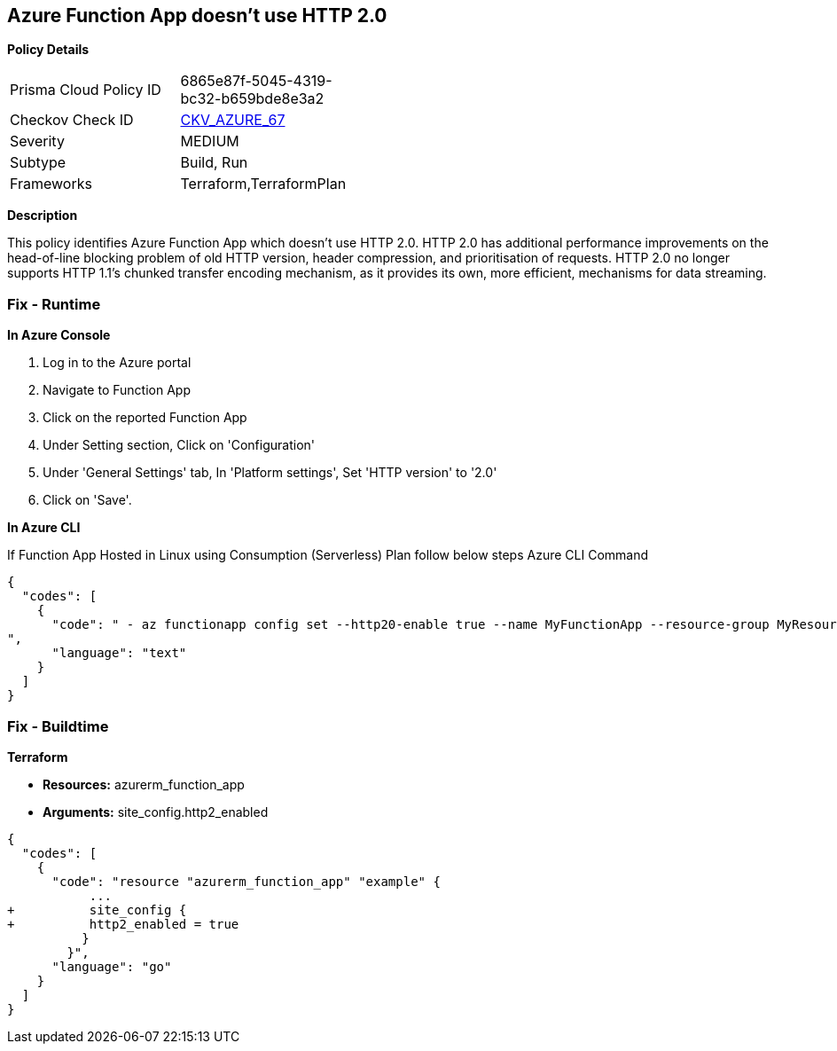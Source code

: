 == Azure Function App doesn't use HTTP 2.0


*Policy Details* 

[width=45%]
[cols="1,1"]
|=== 
|Prisma Cloud Policy ID 
| 6865e87f-5045-4319-bc32-b659bde8e3a2

|Checkov Check ID 
| https://github.com/bridgecrewio/checkov/tree/master/checkov/terraform/checks/resource/azure/FunctionAppHttpVersionLatest.py[CKV_AZURE_67]

|Severity
|MEDIUM

|Subtype
|Build, Run

|Frameworks
|Terraform,TerraformPlan

|=== 



*Description* 


This policy identifies Azure Function App which doesn't use HTTP 2.0.
HTTP 2.0 has additional performance improvements on the head-of-line blocking problem of old HTTP version, header compression, and prioritisation of requests.
HTTP 2.0 no longer supports HTTP 1.1's chunked transfer encoding mechanism, as it provides its own, more efficient, mechanisms for data streaming.

=== Fix - Runtime


*In Azure Console* 



. Log in to the Azure portal

. Navigate to Function App

. Click on the reported Function App

. Under Setting section, Click on 'Configuration'

. Under 'General Settings' tab, In 'Platform settings', Set 'HTTP version' to '2.0'

. Click on 'Save'.


*In Azure CLI* 


If Function App Hosted in Linux using Consumption (Serverless) Plan follow below steps Azure CLI Command


[source,text]
----
{
  "codes": [
    {
      "code": " - az functionapp config set --http20-enable true --name MyFunctionApp --resource-group MyResourceGroup
",
      "language": "text"
    }
  ]
}
----

=== Fix - Buildtime


*Terraform* 


* *Resources:* azurerm_function_app
* *Arguments:* site_config.http2_enabled


[source,go]
----
{
  "codes": [
    {
      "code": "resource "azurerm_function_app" "example" {
           ...
+          site_config {
+          http2_enabled = true
          }
        }",
      "language": "go"
    }
  ]
}
----
